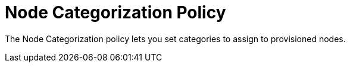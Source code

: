 = Node Categorization Policy
:description: Learn about the Node Categorization policy in {page-component-title} to set categories to assign to provisioned nodes.

The Node Categorization policy lets you set categories to assign to provisioned nodes.
